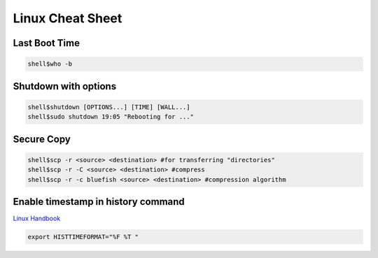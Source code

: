 Linux Cheat Sheet
=================

.. _linux:

Last Boot Time
--------------
.. code-block:: sh

   shell$who -b

Shutdown with options
---------------------
.. code-block:: sh

   shell$shutdown [OPTIONS...] [TIME] [WALL...]
   shell$sudo shutdown 19:05 "Rebooting for ..."

Secure Copy
------------
.. code-block:: sh

   shell$scp -r <source> <destination> #for transferring "directories"
   shell$scp -r -C <source> <destination> #compress
   shell$scp -r -c bluefish <source> <destination> #compression algorithm

Enable timestamp in history command
-----------------------------------
`Linux Handbook <https://linuxhandbook.com/history-command-timestamp/?ref=lhb-linux-digest-newsletter>`_

.. code-block:: sh

   export HISTTIMEFORMAT="%F %T "


.. autosummary::
   :toctree: generated